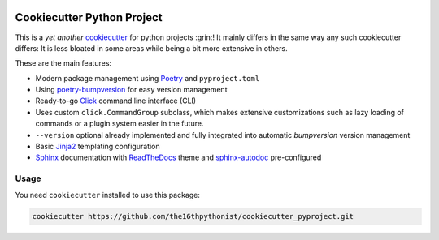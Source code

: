 |made-with-python| |python-version| |version|

.. |made-with-python| image:: https://img.shields.io/badge/Made%20with-Python-1f425f.svg
   :target: https://www.python.org/

.. |python-version| image:: https://img.shields.io/badge/Python-3.8.0-green.svg
   :target: https://www.python.org/

.. |version| image:: https://img.shields.io/badge/version-0.2.0-orange.svg
   :target: https://www.python.org/

===========================
Cookiecutter Python Project
===========================

This is a *yet another* cookiecutter_ for python projects :grin:! It mainly differs in the same way any
such cookiecutter differs: It is less bloated in some areas while being a bit more extensive in others.

These are the main features:

- Modern package management using Poetry_ and ``pyproject.toml``
- Using poetry-bumpversion_ for easy version management
- Ready-to-go Click_ command line interface (CLI)
- Uses custom ``click.CommandGroup`` subclass, which makes extensive customizations such as lazy loading of
  commands or a plugin system easier in the future.
- ``--version`` optional already implemented and fully integrated into automatic *bumpversion*
  version management
- Basic Jinja2_ templating configuration
- Sphinx_ documentation with ReadTheDocs_ theme and sphinx-autodoc_ pre-configured


Usage
=====

You need ``cookiecutter`` installed to use this package:

.. code-block:: shell

    cookiecutter https://github.com/the16thpythonist/cookiecutter_pyproject.git


.. _cookiecutter: https://github.com/cookiecutter/cookiecutter
.. _Poetry: https://python-poetry.org/
.. _poetry-bumpversion: https://github.com/monim67/poetry-bumpversion
.. _Click: https://click.palletsprojects.com/en/8.1.x/
.. _Jinja2: https://jinja.palletsprojects.com/en/3.1.x/
.. _Sphinx: https://www.sphinx-doc.org/en/master/
.. _sphinx-autodoc: https://www.sphinx-doc.org/en/master/usage/extensions/autodoc.html
.. _ReadTheDocs: https://readthedocs.org/
